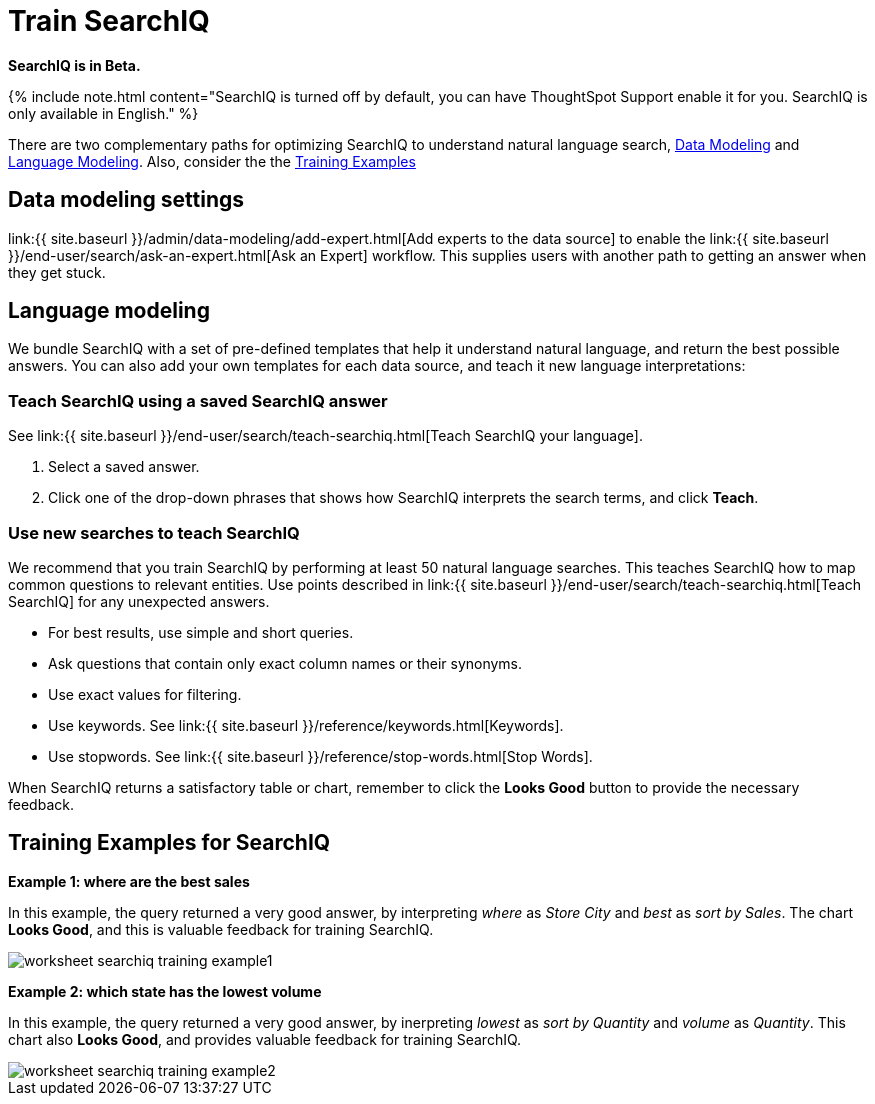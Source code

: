 = Train SearchIQ
:last_updated: 08/22/2019
:permalink: /:collection/:path.html
:sidebar: mydoc_sidebar
:summary: Training SearchIQ ensures a good natural language search experience.

*SearchIQ is in Beta.*

{% include note.html content="SearchIQ is turned off by default, you can have ThoughtSpot Support enable it for you.
SearchIQ is only available in English." %}

There are two complementary paths for optimizing SearchIQ to understand natural language search, <<data-modeling,Data Modeling>> and <<language,Language Modeling>>.
Also, consider the the <<training-examples,Training Examples>>+++<div id="data-modeling">++++++</div>+++

== Data modeling settings

link:{{ site.baseurl }}/admin/data-modeling/add-expert.html[Add experts to the data source] to enable the link:{{ site.baseurl }}/end-user/search/ask-an-expert.html[Ask an Expert] workflow.
This supplies users with another path to getting an answer when they get stuck.+++<div id="language-modeling">++++++</div>+++

== Language modeling

We bundle SearchIQ with a set of pre-defined templates that help it understand natural language, and return the best possible answers.
You can also add your own templates for each data source, and teach it new language interpretations:

////
this is not there
#### Teach SearchIQ from the Data Tab ####

   1. Click the **Data** tab.
   2. Click the three dot icon, and choose **Teach**.

   This takes you to a screen where you can map searches to things in the data.
   For example, you can map the phrase “best movie” to match the search “top movie_title sort by imdb_score”.
////

=== Teach SearchIQ using a saved SearchIQ answer

See link:{{ site.baseurl }}/end-user/search/teach-searchiq.html[Teach SearchIQ your language].

. Select a saved answer.
. Click one of the drop-down phrases that shows how SearchIQ interprets the search terms, and click *Teach*.

=== Use new searches to teach SearchIQ

We recommend that you train SearchIQ by performing at least 50 natural language searches.
This teaches SearchIQ how to map common questions to relevant entities.
Use points described in link:{{ site.baseurl }}/end-user/search/teach-searchiq.html[Teach SearchIQ] for any unexpected answers.

* For best results, use simple and short queries.
* Ask questions that contain only exact column names or their synonyms.
* Use exact values for filtering.
* Use keywords.
See link:{{ site.baseurl }}/reference/keywords.html[Keywords].
* Use stopwords.
See link:{{ site.baseurl }}/reference/stop-words.html[Stop Words].

When SearchIQ returns a satisfactory table or chart, remember to click the *Looks Good* button to provide the necessary feedback.+++<div id="training-examples">++++++</div>+++

== Training Examples for SearchIQ

*Example 1: where are the best sales*

In this example, the query returned a very good answer, by interpreting _where_ as _Store City_ and _best_ as _sort by Sales_.
The chart *Looks Good*, and this is valuable feedback for training SearchIQ.

image::{{ site.baseurl }}/images/worksheet-searchiq-training-example1.png[]

*Example 2: which state has the lowest volume*

In this example, the query returned a very good answer, by inerpreting _lowest_ as _sort by Quantity_ and _volume_ as _Quantity_.
This chart also *Looks Good*, and provides valuable feedback for training SearchIQ.

image::{{ site.baseurl }}/images/worksheet-searchiq-training-example2.png[]

////
comment from vk: As part of this training we would never use Ask an Expert (as data source owner who is training is an expert)

**Example 3: where should i build a new store**

This example was not as successful as the previous ones; it just returned a simple table with Store City and Store Name columns. The question is too sophisticated for SearchIQ, so we **Ask an expert** how to improve the answer.

![]({{ site.baseurl }}/images/worksheet-searchiq-training-example3.png "Click ask an expert")
////
